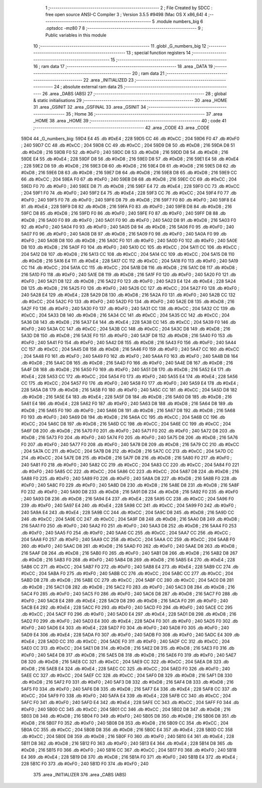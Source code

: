                               1 ;--------------------------------------------------------
                              2 ; File Created by SDCC : free open source ANSI-C Compiler
                              3 ; Version 3.5.5 #9498 (Mac OS X x86_64)
                              4 ;--------------------------------------------------------
                              5 	.module numbers_big
                              6 	.optsdcc -mz80
                              7 	
                              8 ;--------------------------------------------------------
                              9 ; Public variables in this module
                             10 ;--------------------------------------------------------
                             11 	.globl _G_numbers_big
                             12 ;--------------------------------------------------------
                             13 ; special function registers
                             14 ;--------------------------------------------------------
                             15 ;--------------------------------------------------------
                             16 ; ram data
                             17 ;--------------------------------------------------------
                             18 	.area _DATA
                             19 ;--------------------------------------------------------
                             20 ; ram data
                             21 ;--------------------------------------------------------
                             22 	.area _INITIALIZED
                             23 ;--------------------------------------------------------
                             24 ; absolute external ram data
                             25 ;--------------------------------------------------------
                             26 	.area _DABS (ABS)
                             27 ;--------------------------------------------------------
                             28 ; global & static initialisations
                             29 ;--------------------------------------------------------
                             30 	.area _HOME
                             31 	.area _GSINIT
                             32 	.area _GSFINAL
                             33 	.area _GSINIT
                             34 ;--------------------------------------------------------
                             35 ; Home
                             36 ;--------------------------------------------------------
                             37 	.area _HOME
                             38 	.area _HOME
                             39 ;--------------------------------------------------------
                             40 ; code
                             41 ;--------------------------------------------------------
                             42 	.area _CODE
                             43 	.area _CODE
   59D4                      44 _G_numbers_big:
   59D4 E4                   45 	.db #0xE4	; 228
   59D5 CC                   46 	.db #0xCC	; 204
   59D6 F0                   47 	.db #0xF0	; 240
   59D7 CC                   48 	.db #0xCC	; 204
   59D8 CC                   49 	.db #0xCC	; 204
   59D9 D8                   50 	.db #0xD8	; 216
   59DA D8                   51 	.db #0xD8	; 216
   59DB F0                   52 	.db #0xF0	; 240
   59DC D8                   53 	.db #0xD8	; 216
   59DD D8                   54 	.db #0xD8	; 216
   59DE E4                   55 	.db #0xE4	; 228
   59DF D8                   56 	.db #0xD8	; 216
   59E0 D8                   57 	.db #0xD8	; 216
   59E1 E4                   58 	.db #0xE4	; 228
   59E2 D8                   59 	.db #0xD8	; 216
   59E3 D8                   60 	.db #0xD8	; 216
   59E4 D8                   61 	.db #0xD8	; 216
   59E5 D8                   62 	.db #0xD8	; 216
   59E6 D8                   63 	.db #0xD8	; 216
   59E7 D8                   64 	.db #0xD8	; 216
   59E8 D8                   65 	.db #0xD8	; 216
   59E9 CC                   66 	.db #0xCC	; 204
   59EA F0                   67 	.db #0xF0	; 240
   59EB D8                   68 	.db #0xD8	; 216
   59EC CC                   69 	.db #0xCC	; 204
   59ED F0                   70 	.db #0xF0	; 240
   59EE D8                   71 	.db #0xD8	; 216
   59EF E4                   72 	.db #0xE4	; 228
   59F0 CC                   73 	.db #0xCC	; 204
   59F1 F0                   74 	.db #0xF0	; 240
   59F2 E4                   75 	.db #0xE4	; 228
   59F3 CC                   76 	.db #0xCC	; 204
   59F4 F0                   77 	.db #0xF0	; 240
   59F5 F0                   78 	.db #0xF0	; 240
   59F6 D8                   79 	.db #0xD8	; 216
   59F7 F0                   80 	.db #0xF0	; 240
   59F8 E4                   81 	.db #0xE4	; 228
   59F9 D8                   82 	.db #0xD8	; 216
   59FA F0                   83 	.db #0xF0	; 240
   59FB D8                   84 	.db #0xD8	; 216
   59FC D8                   85 	.db #0xD8	; 216
   59FD F0                   86 	.db #0xF0	; 240
   59FE F0                   87 	.db #0xF0	; 240
   59FF D8                   88 	.db #0xD8	; 216
   5A00 F0                   89 	.db #0xF0	; 240
   5A01 F0                   90 	.db #0xF0	; 240
   5A02 D8                   91 	.db #0xD8	; 216
   5A03 F0                   92 	.db #0xF0	; 240
   5A04 F0                   93 	.db #0xF0	; 240
   5A05 D8                   94 	.db #0xD8	; 216
   5A06 F0                   95 	.db #0xF0	; 240
   5A07 F0                   96 	.db #0xF0	; 240
   5A08 D8                   97 	.db #0xD8	; 216
   5A09 F0                   98 	.db #0xF0	; 240
   5A0A F0                   99 	.db #0xF0	; 240
   5A0B D8                  100 	.db #0xD8	; 216
   5A0C F0                  101 	.db #0xF0	; 240
   5A0D F0                  102 	.db #0xF0	; 240
   5A0E D8                  103 	.db #0xD8	; 216
   5A0F F0                  104 	.db #0xF0	; 240
   5A10 CC                  105 	.db #0xCC	; 204
   5A11 CC                  106 	.db #0xCC	; 204
   5A12 D8                  107 	.db #0xD8	; 216
   5A13 CC                  108 	.db #0xCC	; 204
   5A14 CC                  109 	.db #0xCC	; 204
   5A15 D8                  110 	.db #0xD8	; 216
   5A16 E4                  111 	.db #0xE4	; 228
   5A17 CC                  112 	.db #0xCC	; 204
   5A18 F0                  113 	.db #0xF0	; 240
   5A19 CC                  114 	.db #0xCC	; 204
   5A1A CC                  115 	.db #0xCC	; 204
   5A1B D8                  116 	.db #0xD8	; 216
   5A1C D8                  117 	.db #0xD8	; 216
   5A1D F0                  118 	.db #0xF0	; 240
   5A1E D8                  119 	.db #0xD8	; 216
   5A1F F0                  120 	.db #0xF0	; 240
   5A20 F0                  121 	.db #0xF0	; 240
   5A21 D8                  122 	.db #0xD8	; 216
   5A22 F0                  123 	.db #0xF0	; 240
   5A23 E4                  124 	.db #0xE4	; 228
   5A24 D8                  125 	.db #0xD8	; 216
   5A25 F0                  126 	.db #0xF0	; 240
   5A26 CC                  127 	.db #0xCC	; 204
   5A27 F0                  128 	.db #0xF0	; 240
   5A28 E4                  129 	.db #0xE4	; 228
   5A29 D8                  130 	.db #0xD8	; 216
   5A2A F0                  131 	.db #0xF0	; 240
   5A2B CC                  132 	.db #0xCC	; 204
   5A2C F0                  133 	.db #0xF0	; 240
   5A2D F0                  134 	.db #0xF0	; 240
   5A2E D8                  135 	.db #0xD8	; 216
   5A2F F0                  136 	.db #0xF0	; 240
   5A30 F0                  137 	.db #0xF0	; 240
   5A31 CC                  138 	.db #0xCC	; 204
   5A32 CC                  139 	.db #0xCC	; 204
   5A33 D8                  140 	.db #0xD8	; 216
   5A34 CC                  141 	.db #0xCC	; 204
   5A35 CC                  142 	.db #0xCC	; 204
   5A36 D8                  143 	.db #0xD8	; 216
   5A37 E4                  144 	.db #0xE4	; 228
   5A38 CC                  145 	.db #0xCC	; 204
   5A39 F0                  146 	.db #0xF0	; 240
   5A3A CC                  147 	.db #0xCC	; 204
   5A3B CC                  148 	.db #0xCC	; 204
   5A3C D8                  149 	.db #0xD8	; 216
   5A3D D8                  150 	.db #0xD8	; 216
   5A3E F0                  151 	.db #0xF0	; 240
   5A3F D8                  152 	.db #0xD8	; 216
   5A40 F0                  153 	.db #0xF0	; 240
   5A41 F0                  154 	.db #0xF0	; 240
   5A42 D8                  155 	.db #0xD8	; 216
   5A43 F0                  156 	.db #0xF0	; 240
   5A44 CC                  157 	.db #0xCC	; 204
   5A45 D8                  158 	.db #0xD8	; 216
   5A46 F0                  159 	.db #0xF0	; 240
   5A47 CC                  160 	.db #0xCC	; 204
   5A48 F0                  161 	.db #0xF0	; 240
   5A49 F0                  162 	.db #0xF0	; 240
   5A4A F0                  163 	.db #0xF0	; 240
   5A4B D8                  164 	.db #0xD8	; 216
   5A4C D8                  165 	.db #0xD8	; 216
   5A4D F0                  166 	.db #0xF0	; 240
   5A4E D8                  167 	.db #0xD8	; 216
   5A4F D8                  168 	.db #0xD8	; 216
   5A50 F0                  169 	.db #0xF0	; 240
   5A51 D8                  170 	.db #0xD8	; 216
   5A52 E4                  171 	.db #0xE4	; 228
   5A53 CC                  172 	.db #0xCC	; 204
   5A54 F0                  173 	.db #0xF0	; 240
   5A55 E4                  174 	.db #0xE4	; 228
   5A56 CC                  175 	.db #0xCC	; 204
   5A57 F0                  176 	.db #0xF0	; 240
   5A58 F0                  177 	.db #0xF0	; 240
   5A59 E4                  178 	.db #0xE4	; 228
   5A5A D8                  179 	.db #0xD8	; 216
   5A5B F0                  180 	.db #0xF0	; 240
   5A5C CC                  181 	.db #0xCC	; 204
   5A5D D8                  182 	.db #0xD8	; 216
   5A5E E4                  183 	.db #0xE4	; 228
   5A5F D8                  184 	.db #0xD8	; 216
   5A60 D8                  185 	.db #0xD8	; 216
   5A61 E4                  186 	.db #0xE4	; 228
   5A62 F0                  187 	.db #0xF0	; 240
   5A63 D8                  188 	.db #0xD8	; 216
   5A64 D8                  189 	.db #0xD8	; 216
   5A65 F0                  190 	.db #0xF0	; 240
   5A66 D8                  191 	.db #0xD8	; 216
   5A67 D8                  192 	.db #0xD8	; 216
   5A68 F0                  193 	.db #0xF0	; 240
   5A69 D8                  194 	.db #0xD8	; 216
   5A6A CC                  195 	.db #0xCC	; 204
   5A6B CC                  196 	.db #0xCC	; 204
   5A6C D8                  197 	.db #0xD8	; 216
   5A6D CC                  198 	.db #0xCC	; 204
   5A6E CC                  199 	.db #0xCC	; 204
   5A6F D8                  200 	.db #0xD8	; 216
   5A70 F0                  201 	.db #0xF0	; 240
   5A71 F0                  202 	.db #0xF0	; 240
   5A72 D8                  203 	.db #0xD8	; 216
   5A73 F0                  204 	.db #0xF0	; 240
   5A74 F0                  205 	.db #0xF0	; 240
   5A75 D8                  206 	.db #0xD8	; 216
   5A76 F0                  207 	.db #0xF0	; 240
   5A77 F0                  208 	.db #0xF0	; 240
   5A78 D8                  209 	.db #0xD8	; 216
   5A79 CC                  210 	.db #0xCC	; 204
   5A7A CC                  211 	.db #0xCC	; 204
   5A7B D8                  212 	.db #0xD8	; 216
   5A7C CC                  213 	.db #0xCC	; 204
   5A7D CC                  214 	.db #0xCC	; 204
   5A7E D8                  215 	.db #0xD8	; 216
   5A7F D8                  216 	.db #0xD8	; 216
   5A80 F0                  217 	.db #0xF0	; 240
   5A81 F0                  218 	.db #0xF0	; 240
   5A82 CC                  219 	.db #0xCC	; 204
   5A83 CC                  220 	.db #0xCC	; 204
   5A84 F0                  221 	.db #0xF0	; 240
   5A85 CC                  222 	.db #0xCC	; 204
   5A86 CC                  223 	.db #0xCC	; 204
   5A87 D8                  224 	.db #0xD8	; 216
   5A88 F0                  225 	.db #0xF0	; 240
   5A89 F0                  226 	.db #0xF0	; 240
   5A8A D8                  227 	.db #0xD8	; 216
   5A8B F0                  228 	.db #0xF0	; 240
   5A8C F0                  229 	.db #0xF0	; 240
   5A8D D8                  230 	.db #0xD8	; 216
   5A8E D8                  231 	.db #0xD8	; 216
   5A8F F0                  232 	.db #0xF0	; 240
   5A90 D8                  233 	.db #0xD8	; 216
   5A91 D8                  234 	.db #0xD8	; 216
   5A92 F0                  235 	.db #0xF0	; 240
   5A93 D8                  236 	.db #0xD8	; 216
   5A94 E4                  237 	.db #0xE4	; 228
   5A95 CC                  238 	.db #0xCC	; 204
   5A96 F0                  239 	.db #0xF0	; 240
   5A97 E4                  240 	.db #0xE4	; 228
   5A98 CC                  241 	.db #0xCC	; 204
   5A99 F0                  242 	.db #0xF0	; 240
   5A9A E4                  243 	.db #0xE4	; 228
   5A9B CC                  244 	.db #0xCC	; 204
   5A9C D8                  245 	.db #0xD8	; 216
   5A9D CC                  246 	.db #0xCC	; 204
   5A9E CC                  247 	.db #0xCC	; 204
   5A9F D8                  248 	.db #0xD8	; 216
   5AA0 D8                  249 	.db #0xD8	; 216
   5AA1 F0                  250 	.db #0xF0	; 240
   5AA2 F0                  251 	.db #0xF0	; 240
   5AA3 D8                  252 	.db #0xD8	; 216
   5AA4 F0                  253 	.db #0xF0	; 240
   5AA5 F0                  254 	.db #0xF0	; 240
   5AA6 CC                  255 	.db #0xCC	; 204
   5AA7 CC                  256 	.db #0xCC	; 204
   5AA8 F0                  257 	.db #0xF0	; 240
   5AA9 CC                  258 	.db #0xCC	; 204
   5AAA CC                  259 	.db #0xCC	; 204
   5AAB F0                  260 	.db #0xF0	; 240
   5AAC D8                  261 	.db #0xD8	; 216
   5AAD F0                  262 	.db #0xF0	; 240
   5AAE D8                  263 	.db #0xD8	; 216
   5AAF D8                  264 	.db #0xD8	; 216
   5AB0 F0                  265 	.db #0xF0	; 240
   5AB1 D8                  266 	.db #0xD8	; 216
   5AB2 D8                  267 	.db #0xD8	; 216
   5AB3 F0                  268 	.db #0xF0	; 240
   5AB4 D8                  269 	.db #0xD8	; 216
   5AB5 E4                  270 	.db #0xE4	; 228
   5AB6 CC                  271 	.db #0xCC	; 204
   5AB7 F0                  272 	.db #0xF0	; 240
   5AB8 E4                  273 	.db #0xE4	; 228
   5AB9 CC                  274 	.db #0xCC	; 204
   5ABA F0                  275 	.db #0xF0	; 240
   5ABB CC                  276 	.db #0xCC	; 204
   5ABC CC                  277 	.db #0xCC	; 204
   5ABD D8                  278 	.db #0xD8	; 216
   5ABE CC                  279 	.db #0xCC	; 204
   5ABF CC                  280 	.db #0xCC	; 204
   5AC0 D8                  281 	.db #0xD8	; 216
   5AC1 D8                  282 	.db #0xD8	; 216
   5AC2 F0                  283 	.db #0xF0	; 240
   5AC3 D8                  284 	.db #0xD8	; 216
   5AC4 F0                  285 	.db #0xF0	; 240
   5AC5 F0                  286 	.db #0xF0	; 240
   5AC6 D8                  287 	.db #0xD8	; 216
   5AC7 F0                  288 	.db #0xF0	; 240
   5AC8 E4                  289 	.db #0xE4	; 228
   5AC9 D8                  290 	.db #0xD8	; 216
   5ACA F0                  291 	.db #0xF0	; 240
   5ACB E4                  292 	.db #0xE4	; 228
   5ACC F0                  293 	.db #0xF0	; 240
   5ACD F0                  294 	.db #0xF0	; 240
   5ACE CC                  295 	.db #0xCC	; 204
   5ACF F0                  296 	.db #0xF0	; 240
   5AD0 E4                  297 	.db #0xE4	; 228
   5AD1 D8                  298 	.db #0xD8	; 216
   5AD2 F0                  299 	.db #0xF0	; 240
   5AD3 E4                  300 	.db #0xE4	; 228
   5AD4 F0                  301 	.db #0xF0	; 240
   5AD5 F0                  302 	.db #0xF0	; 240
   5AD6 E4                  303 	.db #0xE4	; 228
   5AD7 F0                  304 	.db #0xF0	; 240
   5AD8 F0                  305 	.db #0xF0	; 240
   5AD9 E4                  306 	.db #0xE4	; 228
   5ADA F0                  307 	.db #0xF0	; 240
   5ADB F0                  308 	.db #0xF0	; 240
   5ADC E4                  309 	.db #0xE4	; 228
   5ADD CC                  310 	.db #0xCC	; 204
   5ADE F0                  311 	.db #0xF0	; 240
   5ADF CC                  312 	.db #0xCC	; 204
   5AE0 CC                  313 	.db #0xCC	; 204
   5AE1 D8                  314 	.db #0xD8	; 216
   5AE2 D8                  315 	.db #0xD8	; 216
   5AE3 F0                  316 	.db #0xF0	; 240
   5AE4 D8                  317 	.db #0xD8	; 216
   5AE5 D8                  318 	.db #0xD8	; 216
   5AE6 F0                  319 	.db #0xF0	; 240
   5AE7 D8                  320 	.db #0xD8	; 216
   5AE8 CC                  321 	.db #0xCC	; 204
   5AE9 CC                  322 	.db #0xCC	; 204
   5AEA D8                  323 	.db #0xD8	; 216
   5AEB E4                  324 	.db #0xE4	; 228
   5AEC CC                  325 	.db #0xCC	; 204
   5AED F0                  326 	.db #0xF0	; 240
   5AEE CC                  327 	.db #0xCC	; 204
   5AEF CC                  328 	.db #0xCC	; 204
   5AF0 D8                  329 	.db #0xD8	; 216
   5AF1 D8                  330 	.db #0xD8	; 216
   5AF2 F0                  331 	.db #0xF0	; 240
   5AF3 D8                  332 	.db #0xD8	; 216
   5AF4 D8                  333 	.db #0xD8	; 216
   5AF5 F0                  334 	.db #0xF0	; 240
   5AF6 D8                  335 	.db #0xD8	; 216
   5AF7 E4                  336 	.db #0xE4	; 228
   5AF8 CC                  337 	.db #0xCC	; 204
   5AF9 F0                  338 	.db #0xF0	; 240
   5AFA E4                  339 	.db #0xE4	; 228
   5AFB CC                  340 	.db #0xCC	; 204
   5AFC F0                  341 	.db #0xF0	; 240
   5AFD E4                  342 	.db #0xE4	; 228
   5AFE CC                  343 	.db #0xCC	; 204
   5AFF F0                  344 	.db #0xF0	; 240
   5B00 CC                  345 	.db #0xCC	; 204
   5B01 CC                  346 	.db #0xCC	; 204
   5B02 D8                  347 	.db #0xD8	; 216
   5B03 D8                  348 	.db #0xD8	; 216
   5B04 F0                  349 	.db #0xF0	; 240
   5B05 D8                  350 	.db #0xD8	; 216
   5B06 D8                  351 	.db #0xD8	; 216
   5B07 F0                  352 	.db #0xF0	; 240
   5B08 D8                  353 	.db #0xD8	; 216
   5B09 CC                  354 	.db #0xCC	; 204
   5B0A CC                  355 	.db #0xCC	; 204
   5B0B D8                  356 	.db #0xD8	; 216
   5B0C E4                  357 	.db #0xE4	; 228
   5B0D CC                  358 	.db #0xCC	; 204
   5B0E D8                  359 	.db #0xD8	; 216
   5B0F F0                  360 	.db #0xF0	; 240
   5B10 E4                  361 	.db #0xE4	; 228
   5B11 D8                  362 	.db #0xD8	; 216
   5B12 F0                  363 	.db #0xF0	; 240
   5B13 E4                  364 	.db #0xE4	; 228
   5B14 D8                  365 	.db #0xD8	; 216
   5B15 F0                  366 	.db #0xF0	; 240
   5B16 CC                  367 	.db #0xCC	; 204
   5B17 F0                  368 	.db #0xF0	; 240
   5B18 E4                  369 	.db #0xE4	; 228
   5B19 D8                  370 	.db #0xD8	; 216
   5B1A F0                  371 	.db #0xF0	; 240
   5B1B E4                  372 	.db #0xE4	; 228
   5B1C F0                  373 	.db #0xF0	; 240
   5B1D F0                  374 	.db #0xF0	; 240
                            375 	.area _INITIALIZER
                            376 	.area _CABS (ABS)
